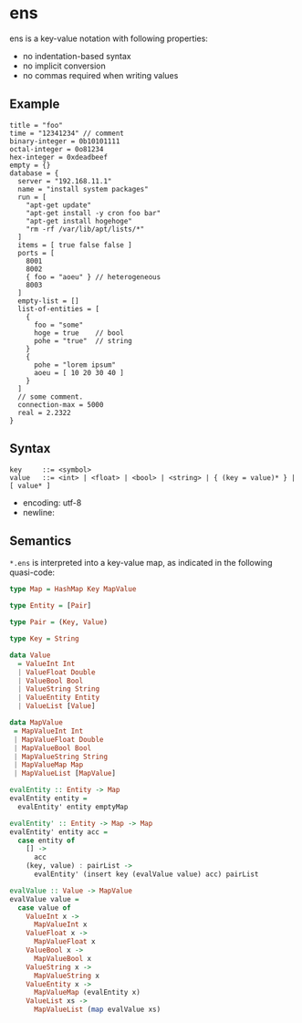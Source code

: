 * ens

ens is a key-value notation with following properties:

- no indentation-based syntax
- no implicit conversion
- no commas required when writing values

** Example
#+begin_src ens
title = "foo"
time = "12341234" // comment
binary-integer = 0b10101111
octal-integer = 0o81234
hex-integer = 0xdeadbeef
empty = {}
database = {
  server = "192.168.11.1"
  name = "install system packages"
  run = [
    "apt-get update"
    "apt-get install -y cron foo bar"
    "apt-get install hogehoge"
    "rm -rf /var/lib/apt/lists/*"
  ]
  items = [ true false false ]
  ports = [
    8001
    8002
    { foo = "aoeu" } // heterogeneous
    8003
  ]
  empty-list = []
  list-of-entities = [
    {
      foo = "some"
      hoge = true    // bool
      pohe = "true"  // string
    }
    {
      pohe = "lorem ipsum"
      aoeu = [ 10 20 30 40 ]
    }
  ]
  // some comment.
  connection-max = 5000
  real = 2.2322
}
#+end_src

** Syntax
#+begin_src text
key     ::= <symbol>
value   ::= <int> | <float> | <bool> | <string> | { (key = value)* } | [ value* ]
#+end_src

- encoding: utf-8
- newline: \n

** Semantics
~*.ens~ is interpreted into a key-value map, as indicated in the following quasi-code:
#+begin_src haskell
type Map = HashMap Key MapValue

type Entity = [Pair]

type Pair = (Key, Value)

type Key = String

data Value
  = ValueInt Int
  | ValueFloat Double
  | ValueBool Bool
  | ValueString String
  | ValueEntity Entity
  | ValueList [Value]

data MapValue
 = MapValueInt Int
 | MapValueFloat Double
 | MapValueBool Bool
 | MapValueString String
 | MapValueMap Map
 | MapValueList [MapValue]

evalEntity :: Entity -> Map
evalEntity entity =
  evalEntity' entity emptyMap

evalEntity' :: Entity -> Map -> Map
evalEntity' entity acc =
  case entity of
    [] ->
      acc
    (key, value) : pairList ->
      evalEntity' (insert key (evalValue value) acc) pairList

evalValue :: Value -> MapValue
evalValue value =
  case value of
    ValueInt x ->
      MapValueInt x
    ValueFloat x ->
      MapValueFloat x
    ValueBool x ->
      MapValueBool x
    ValueString x ->
      MapValueString x
    ValueEntity x ->
      MapValueMap (evalEntity x)
    ValueList xs ->
      MapValueList (map evalValue xs)
#+end_src
